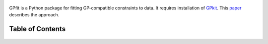 .. figure::  GPfit_logo.svg
   :width: 250 px


GPfit is a Python package for fitting GP-compatible constraints to data.
It requires installation of `GPkit <http://gpkit.readthedocs.org/en/latest/>`_.
This `paper <http://web.mit.edu/~whoburg/www/papers/gp_fitting.pdf>`_ describes the approach.

Table of Contents
==================
    .. toctree::
       :maxdepth: 2

       gpfit101
       gettingstarted
       examples
       citinggpfit
       glossary.rst
